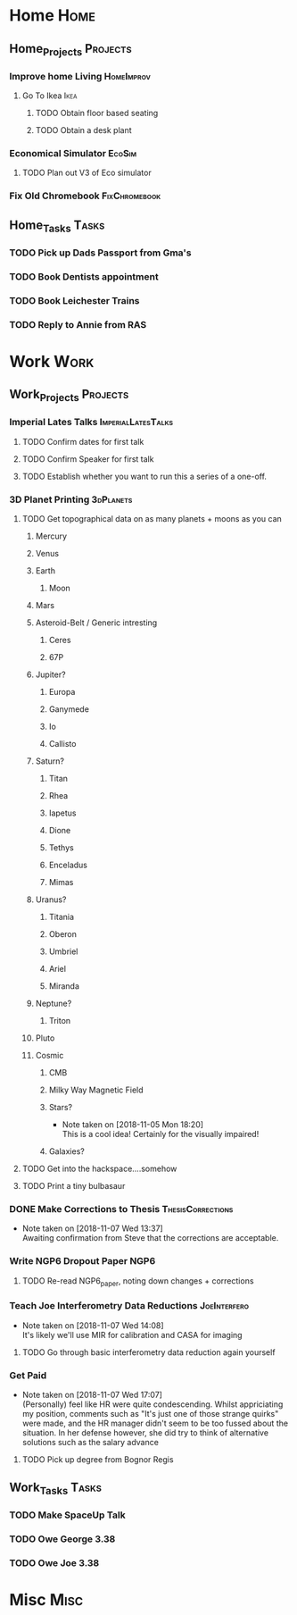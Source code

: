 * Home                                                          :Home:

** Home_Projects                                                   :Projects:
*** Improve home Living                                          :HomeImprov:
**** Go To Ikea                                                        :Ikea:
***** TODO Obtain floor based seating  
***** TODO Obtain a desk plant 
*** Economical Simulator                                             :EcoSim:
**** TODO Plan out V3 of Eco simulator 
*** Fix Old Chromebook                                        :FixChromebook:
** Home_Tasks                                                         :Tasks:
*** TODO Pick up Dads Passport from Gma's 
*** TODO Book Dentists appointment 
*** TODO Book Leichester Trains
*** TODO Reply to Annie from RAS 
* Work                                                          :Work:

** Work_Projects                                                   :Projects:
*** Imperial Lates Talks                                 :ImperialLatesTalks:
**** TODO Confirm dates for first talk
**** TODO Confirm Speaker for first talk
**** TODO Establish whether you want to run this a series of a one-off. 
*** 3D Planet Printing                                       :3dPlanets:
**** TODO Get topographical data on as many planets + moons as you can
***** Mercury 
***** Venus
***** Earth
****** Moon
***** Mars
***** Asteroid-Belt / Generic intresting
****** Ceres
****** 67P
***** Jupiter?
****** Europa 
****** Ganymede
****** Io
****** Callisto
***** Saturn? 
****** Titan
****** Rhea
****** Iapetus
****** Dione
****** Tethys
****** Enceladus
****** Mimas
***** Uranus?
****** Titania
****** Oberon
****** Umbriel
****** Ariel
****** Miranda
***** Neptune?
****** Triton
***** Pluto
***** Cosmic
****** CMB
****** Milky Way Magnetic Field
****** Stars?
       - Note taken on [2018-11-05 Mon 18:20] \\
         This is a cool idea! Certainly for the visually impaired!
****** Galaxies?
**** TODO Get into the hackspace....somehow 
     SCHEDULED: <2018-11-13 Tue>
**** TODO Print a tiny bulbasaur
*** DONE Make Corrections to Thesis                       :ThesisCorrections:
    CLOSED: [2018-11-07 Wed 13:37]
    - Note taken on [2018-11-07 Wed 13:37] \\
      Awaiting confirmation from Steve that the corrections are acceptable.
*** Write NGP6 Dropout Paper                                           :NGP6:
**** TODO Re-read NGP6_paper, noting down changes + corrections 
*** Teach Joe Interferometry Data Reductions                   :JoeInterfero:
    - Note taken on [2018-11-07 Wed 14:08] \\
      It's likely we'll use MIR for calibration and CASA for imaging
**** TODO Go through basic interferometry data reduction again yourself  
*** Get Paid 
    - Note taken on [2018-11-07 Wed 17:07] \\
      (Personally) feel like HR were quite condescending. Whilst appriciating my position, comments such as "It's just one of those strange quirks" were made, and the HR manager didn't seem to be too fussed about the situation. In her defense however, she did try to think of alternative solutions such as the salary advance
**** TODO Pick up degree from Bognor Regis 
** Work_Tasks                                                         :Tasks:
*** TODO Make SpaceUp Talk 
    DEADLINE: <2018-11-14 Wed>
*** TODO Owe George 3.38 
*** TODO Owe Joe 3.38
* Misc                                                                 :Misc:

